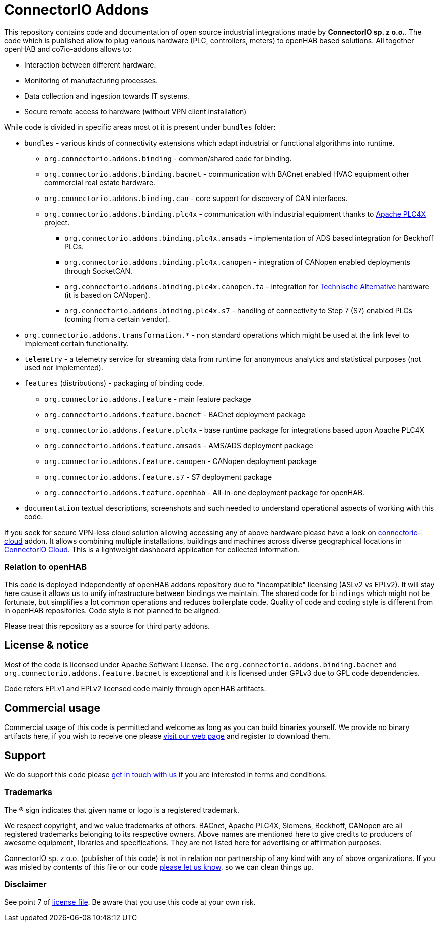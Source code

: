 # ConnectorIO Addons

This repository contains code and documentation of open source industrial integrations made by *ConnectorIO sp. z o.o.*.
The code which is published allow to plug various hardware (PLC, controllers, meters) to openHAB based solutions.
All together openHAB and co7io-addons allows to:

- Interaction between different hardware.
- Monitoring of manufacturing processes.
- Data collection and ingestion towards IT systems.
- Secure remote access to hardware (without VPN client installation)

While code is divided in specific areas most ot it is present under `bundles` folder:

 * `bundles` - various kinds of connectivity extensions which adapt industrial or functional algorithms into runtime.
 ** `org.connectorio.addons.binding` - common/shared code for binding.
 ** `org.connectorio.addons.binding.bacnet` - communication with BACnet enabled HVAC equipment other commercial real estate hardware.
 ** `org.connectorio.addons.binding.can` - core support for discovery of CAN interfaces.
 ** `org.connectorio.addons.binding.plc4x` - communication with industrial equipment thanks to http://plc4x.apache.org[Apache PLC4X] project.
 *** `org.connectorio.addons.binding.plc4x.amsads` - implementation of ADS based integration for Beckhoff PLCs.
 *** `org.connectorio.addons.binding.plc4x.canopen` - integration of CANopen enabled deployments through SocketCAN.
 *** `org.connectorio.addons.binding.plc4x.canopen.ta` - integration for https://ta.co.at[Technische Alternative] hardware (it is based on CANopen).
 *** `org.connectorio.addons.binding.plc4x.s7` - handling of connectivity to Step 7 (S7) enabled PLCs (coming from a certain vendor).
 * `org.connectorio.addons.transformation.*` - non standard operations which might be used at the link level to implement certain functionality.
 * `telemetry` - a telemetry service for streaming data from runtime for anonymous analytics and statistical purposes (not used nor implemented).
 * `features` (distributions) - packaging of binding code.
 ** `org.connectorio.addons.feature` - main feature package
 ** `org.connectorio.addons.feature.bacnet` - BACnet deployment package
 ** `org.connectorio.addons.feature.plc4x` - base runtime package for integrations based upon Apache PLC4X
 ** `org.connectorio.addons.feature.amsads` - AMS/ADS deployment package
 ** `org.connectorio.addons.feature.canopen` - CANopen deployment package
 ** `org.connectorio.addons.feature.s7` - S7 deployment package
 ** `org.connectorio.addons.feature.openhab` - All-in-one deployment package for openHAB.
 * `documentation` textual descriptions, screenshots and such needed to understand operational aspects of working with this code.

If you seek for secure VPN-less cloud solution allowing accessing any of above hardware please have a look on https://github.com/connectorio/connectorio-addons[connectorio-cloud] addon.
It allows combining multiple installations, buildings and machines across diverse geographical locations in https://app.connectorio.cloud[ConnectorIO Cloud].
This is a lightweight dashboard application for collected information.

### Relation to openHAB
This code is deployed independently of openHAB addons repository due to "incompatible" licensing (ASLv2 vs EPLv2).
It will stay here cause it allows us to unify infrastructure between bindings we maintain.
The shared code for `bindings` which might not be fortunate, but simplifies a lot common operations and reduces boilerplate code.
Quality of code and coding style is different from in openHAB repositories.
Code style is not planned to be aligned.

Please treat this repository as a source for third party addons.

## License & notice
Most of the code is licensed under Apache Software License. The `org.connectorio.addons.binding.bacnet` and `org.connectorio.addons.feature.bacnet` is exceptional and it is licensed under GPLv3 due to GPL code dependencies.

Code refers EPLv1 and EPLv2 licensed code mainly through openHAB artifacts.

## Commercial usage
Commercial usage of this code is permitted and welcome as long as you can build binaries yourself.
We provide no binary artifacts here, if you wish to receive one please https://connectorio.com/openhab[visit our web page] and register to download them.

## Support
We do support this code please https://connectorio.com/contact?utm_content=readme&utm_medium=social&utm_source=github.com[get in touch with us]
if you are interested in terms and conditions.

### Trademarks
The ® sign indicates that given name or logo is a registered trademark.

We respect copyright, and we value trademarks of others.
BACnet, Apache PLC4X, Siemens, Beckhoff, CANopen are all registered trademarks belonging to its respective owners.
Above names are mentioned here to give credits to producers of awesome equipment, libraries and specifications.
They are not listed here for advertising or affirmation purposes.

ConnectorIO sp. z o.o. (publisher of this code) is not in relation nor partnership of any kind with any of above organizations.
If you was misled by contents of this file or our code https://connectorio.com/contact?utm_content=trademark_issue&utm_medium=social&utm_source=github.com[please let us know],
so we can clean things up.

### Disclaimer
See point 7 of link:LICENSE#L144[license file].
Be aware that you use this code at your own risk.